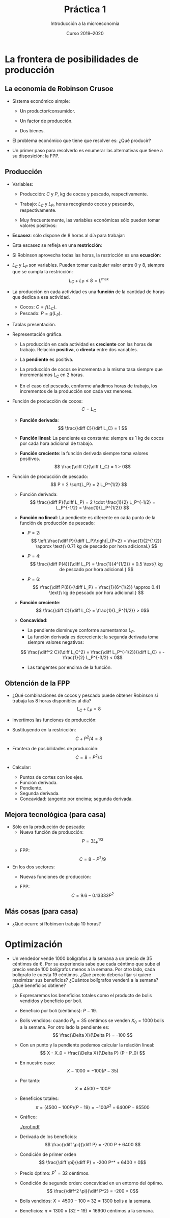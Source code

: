# -*- ispell-dictionary: "spanish" -*-
#+STARTUP: showall hidestars indent

#+TITLE: Práctica 1
#+AUTHOR: Introducción a la microeconomía
#+DATE: Curso 2019--2020

#+OPTIONS: toc:nil  ^:{}

#+LATEX_CLASS: article
#+LATEX_CLASS_OPTIONS: [a4paper, 11pt, full, nointegrals, fleqn]

#+LATEX_HEADER: \usepackage[spanish, es-nolists, es-noindentfirst, es-noshorthands]{babel}
#+LATEX_HEADER: \usepackage{natbib}
#+LATEX_HEADER: \usepackage{kpfonts}
#+LATEX_HEADER: \usepackage{geometry}
#+LATEX_HEADER: \usepackage{microtype}
#+LATEX_HEADER: \geometry{scale=0.72}
#+LATEX_HEADER: \DeclareUnicodeCharacter{00A0}{~}
#+LATEX_HEADER: \usepackage{bookmark}
#+LATEX_HEADER: \newcommand*{\diff}{\ensuremath{\mathrm{d}\;}}


* La frontera de posibilidades de producción
** La economía de Robinson Crusoe

- Sistema económico simple:

  + Un productor/consumidor.

  + Un factor de producción.

  + Dos bienes.

- El problema económico que tiene que resolver es: ¿Qué producir?

- Un primer paso para resolverlo es enumerar las alternativas que
  tiene a su disposición: la FPP.

** Producción

- Variables:

  + Producción: $C$ y $P$, kg de cocos y pescado, respectivamente.

  + Trabajo: $L_C$ y $L_P$, horas recogiendo cocos y pescando,
    respectivamente.

  + Muy frecuentemente, las variables económicas sólo pueden tomar
    valores positivos:
    #+begin_export latex
    \[
      C \geq 0; P \geq 0; L_C \geq 0; L_P \geq 0.
    \]
    #+end_export

- *Escasez*: sólo dispone de 8 horas al día para trabajar:
  #+begin_export latex
    \[ L^{\max} = 8 \]
  #+end_export

- Esta escasez se refleja en una *restricción*:
  #+begin_export latex
    \[ L_C + L_P \leq  L^{\max} \]
  #+end_export

- Si Robinson aprovecha todas las horas, la restricción es una
  *ecuación*:
  #+begin_export latex
    \[ L_C + L_P =  L^{\max} \]
  #+end_export



- $L_C$ y $L_P$ son variables. Pueden tomar cualquier valor entre $0$ y $8$, siempre que se cumpla la restricción:
  \[ L_C + L_P \leq 8 = L^{\max} \]

- La producción en cada actividad es una *función* de la cantidad de horas que dedica a esa actividad.
  + Cocos: $C = f(L_C)$.
  + Pescado: $P = g(L_P)$.

- Tablas presentación.

- Representación gráfica.

  + La producción en cada actividad es *creciente* con las horas de trabajo. Relación *positiva*, o *directa* entre dos variables.

  + La *pendiente* es positiva.

  + La producción de cocos se incrementa a la misma tasa siempre que incrementamos $L_C$ en 2 horas.

  + En el caso del pescado, conforme añadimos horas de trabajo, los incrementos de la producción son cada vez menores.

- Función de producción de cocos:
  \[ C = L_C \]

  + *Función derivada*:
    \[ \frac{\diff C}{\diff L_C} = 1 \]

  + *Función lineal*: La pendiente es constante: siempre es 1 kg de cocos por cada hora adicional de trabajo.

  + *Función creciente*: la función derivada siempre toma valores positivos.
    \[ \frac{\diff C}{\diff L_C} = 1 > 0\]

- Función de producción de pescado:
  \[ P = 2 \sqrt{L_P} = 2 L_P^{1/2} \]

  + Función derivada:
    \[ \frac{\diff P}{\diff L_P} = 2 \cdot \frac{1}{2} L_P^{-1/2} = L_P^{-1/2} = \frac{1}{L_P^{1/2}}  \]

  + *Función no lineal*: La pendiente es diferente en cada punto de la función de producción de pescado:

    - $P = 2$:
     \[ \left.\frac{\diff P}{\diff L_P}\right|_{P=2} = \frac{1}{2^{1/2}} \approx \text{\ 0.71 kg de pescado por hora adicional.} \]

    - $P = 4$:
     \[ \frac{\diff P(4)}{\diff L_P} = \frac{1}{4^{1/2}} = 0.5 \text{\ kg de pescado por hora adicional.} \]

    - $P = 6$:
     \[ \frac{\diff P(6)}{\diff L_P} = \frac{1}{6^{1/2}} \approx 0.41 \text{\ kg de pescado por hora adicional.} \]

  + *Función creciente*:
    \[ \frac{\diff C}{\diff L_C} = \frac{1}{L_P^{1/2}} > 0\]

  + *Concavidad*:
    - La pendiente disminuye conforme aumentamos $L_P$.
    - La función derivada es decreciente: la segunda derivada toma siempre valores negativos:
    \[ \frac{\diff^2 C}{\diff L_C^2} = \frac{\diff L_P^{-1/2}}{\diff L_C} =  -\frac{1}{2} L_P^{-3/2} < 0\]
    - Las tangentes por encima de la función.



** Obtención de la FPP
- ¿Qué combinaciones de cocos y pescado puede obtener Robinson si trabaja las 8 horas disponibles al día?
  \[ L_C + L_P = 8 \]

- Invertimos las funciones de producción:
  #+BEGIN_LaTeX
  \begin{gather*}
    L_{C} = C \\
    L_{P} = P^{2}/ 4
  \end{gather*}
  #+END_LaTeX

- Sustituyendo en la restricción:
  \[ C + P^2 / 4 = 8  \]

- Frontera de posibilidades de producción:
  \[ C = 8 - P^2/4 \]

- Calcular:
  + Puntos de cortes con los ejes.
  + Función derivada.
  + Pendiente.
  + Segunda derivada.
  + Concavidad: tangente por encima; segunda derivada.

** Mejora tecnológica (para casa)
  - Sólo en la producción de pescado:
    + Nueva función de producción:
      \[ P = 3 L_P^{1/2} \]
    + FPP:
      \[ C = 8 - P^2/9 \]
  - En los dos sectores:
    + Nuevas funciones de producción:
      #+BEGIN_LaTeX
        \begin{gather*}
          C = 1.2 L_c \\
          P = 3 L_{P}^{{1/2}}
        \end{gather*}
      #+END_LaTeX
    + FPP:
      \[ C = 9.6 - 0.13333 P^2 \]

** Más cosas (para casa)
  - ¿Qué ocurre si Robinson trabaja 10 horas?

* Optimización
 - Un vendedor vende 1000 bolígrafos a la semana a un precio de 35 céntimos de €. Por su experiencia sabe que cada céntimo que sube el precio vende 100 bolígrafos menos a la semana. Por otro lado, cada bolígrafo le cuesta 19 céntimos. ¿Qué precio debería fijar si quiere maximizar sus beneficios? ¿Cuántos bolígrafos venderá a la semana? ¿Qué beneficios obtiene?
   + Expresaremos los beneficios totales como el producto de bolis vendidos y beneficio por boli.
   + Beneficio por boli (céntimos): $P - 19$.
   + Bolis vendidos: cuando $P_0 = 35$ céntimos se venden $X_0 = 1000$ bolis a la semana. Por otro lado la pendiente es:
     \[ \frac{\Delta X}{\Delta P} = -100 \]
   + Con un punto y la pendiente podemos calcular la relación lineal:
     \[ X - X_0 = \frac{\Delta X}{\Delta P} (P - P_0) \]
   + En nuestro caso:
     \[ X - 1000 = -100 (P - 35) \]
   + Por tanto:
     \[ X  = 4500 - 100 P \]
   + Beneficios totales:
     \[ \pi = (4500 - 100 P) (P - 19) = -100 P^2 + 6400 P - 85500 \]
   + Gráfico:

     [[./prof.pdf]]

   + Derivada de los beneficios:
     \[ \frac{\diff \pi}{\diff P}  = -200 P + 6400 \]
   + Condición de primer orden
     \[ \frac{\diff \pi}{\diff P}  = -200 P^* + 6400  = 0\]
   + Precio óptimo: $P^* = 32$ céntimos.
   + Condición de segundo orden: concavidad en un entorno del óptimo.
     \[ \frac{\diff^2 \pi}{\diff P^2}  = -200  < 0\]
   + Bolis vendidos: $X = 4500 - 100 \times 32 = 1300$ bolis a la semana.
   + Beneficios: $\pi = 1300 \times (32 - 19) = 16900$ céntimos a la semana.
